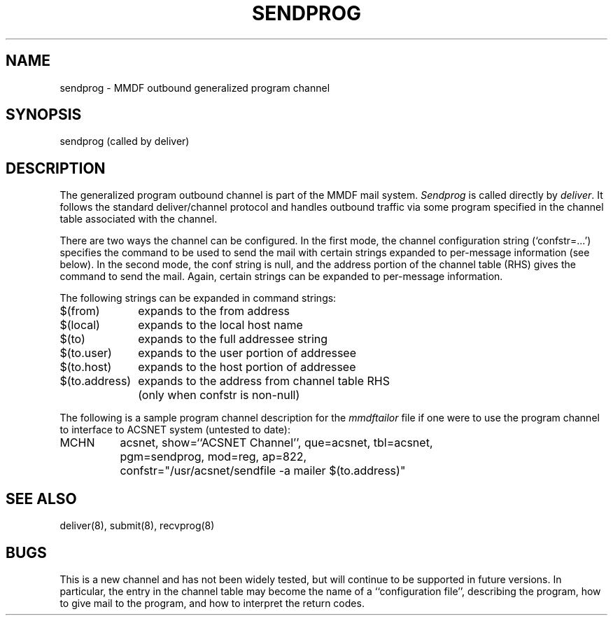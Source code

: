 .TH "SENDPROG" 8 "28 December 85"
.SH NAME
sendprog \- MMDF outbound generalized program channel
.SH SYNOPSIS
sendprog (called by deliver)
.SH DESCRIPTION
The generalized program outbound channel
is part of the MMDF mail system.
\fISendprog\fR is called directly by \fIdeliver\fR.
It follows the standard deliver/channel protocol and handles outbound
traffic via some program specified in the channel table associated
with the channel.
.PP
There are two ways the channel can be configured.
In the first mode, the channel configuration string (`confstr=\.\.\.')
specifies the command to be used to send the mail with
certain strings expanded to per-message information (see below).
In the second mode, the conf string is null, and the address portion
of the channel table (RHS) gives the command to send the mail.
Again, certain strings can be expanded to per-message information.
.PP
The following strings can be expanded in command strings:
.br
.nf
.ta 1.7i
$(from)	expands to the from address
$(local)	expands to the local host name
$(to)	expands to the full addressee string
$(to.user)	expands to the user portion of addressee
$(to.host)	expands to the host portion of addressee
$(to.address)	expands to the address from channel table RHS
	(only when confstr is non-null)
.fi
.PP
The following is a sample program channel description for
the \fImmdftailor\fR file if one were to use the program channel
to interface to ACSNET system (untested to date):
.br
.ta 1.5i
MCHN	acsnet, show=``ACSNET Channel'', que=acsnet, tbl=acsnet,
.br
	pgm=sendprog, mod=reg, ap=822,
.br
	confstr="/usr/acsnet/sendfile -a mailer $(to.address)"
.SH "SEE ALSO"
deliver(8), submit(8), recvprog(8)
.SH BUGS
This is a new channel and has not been widely tested, but will continue
to be supported in future versions.  In particular, the entry in the
channel table may become the name of a ``configuration file'',
describing the program, how to give mail to the program, and how to
interpret the return codes.
